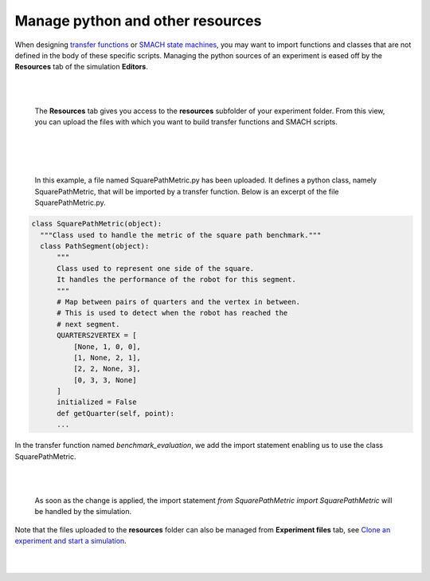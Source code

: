 =================================
Manage python and other resources
=================================


When designing `transfer functions`_ or `SMACH state machines`_, you may want to import functions and classes 
that are not defined in the body of these specific scripts.
Managing the python sources of an experiment is eased off by the **Resources** tab of the simulation **Editors**.

|

.. image:: ../images/resources-tab.jpg
    :align: center
    :width: 100%

|

  The **Resources** tab gives you access to the **resources** subfolder of your experiment folder.
  From this view, you can upload the files with which you want to build transfer functions and
  SMACH scripts. 

|


|

.. image:: ../images/uploaded-file.jpg
    :align: center
    :width: 100%

|

  In this example, a file named SquarePathMetric.py has been uploaded. It defines a python class, namely 
  SquarePathMetric, that will be imported by a transfer function. Below is an excerpt of the file 
  SquarePathMetric.py.

.. code-block:: python

  class SquarePathMetric(object):
    """Class used to handle the metric of the square path benchmark."""
    class PathSegment(object):
        """
        Class used to represent one side of the square.
        It handles the performance of the robot for this segment.
        """
        # Map between pairs of quarters and the vertex in between.
        # This is used to detect when the robot has reached the
        # next segment.
        QUARTERS2VERTEX = [
            [None, 1, 0, 0],
            [1, None, 2, 1],
            [2, 2, None, 3],
            [0, 3, 3, None]
        ]
        initialized = False
        def getQuarter(self, point):
        ...

  
In the transfer function named *benchmark_evaluation*, we add the import statement enabling us to use
the class SquarePathMetric.


|

.. image:: ../images/import-statement.jpg
    :align: center
    :width: 100%

|

  As soon as the change is applied, the import statement *from SquarePathMetric import SquarePathMetric* will be handled
  by the simulation.

Note that the files uploaded to the **resources** folder can also be managed from **Experiment files** tab, see `Clone
an experiment and start a simulation`_.

|

.. image:: ../images/resources-folder.jpg
    :align: center
    :width: 100%

|


.. _SMACH state machines: 7-gz3d-edit-simulation.html
.. _transfer functions: 7-gz3d-tf-editor.html
.. _Clone an experiment and start a simulation: ../1-esv-main.html
